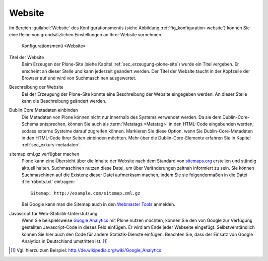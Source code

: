 .. _sec_konfiguration-website:

=========
 Website
=========

Im Bereich :guilabel:`Website` des Konfigurationsmenüs (siehe Abbildung :ref:`fig_konfiguration-website`) können Sie eine Reihe von grundsätzlichen Einstellungen an Ihrer Website vornehmen. 

.. _fig_konfiguration-website:

.. figure::
   ../images/konfiguration-website.*
   :width: 80%
   :alt: Konfigurationsmenü »Website«

   Konfigurationsmenü »Website«

Titel der Website
   Beim Erzeugen der Plone-Site (siehe Kapitel :ref:`sec_erzeugung-plone-site`)
   wurde ein Titel vergeben. Er erscheint an dieser Stelle und kann jederzeit
   geändert werden. Der Titel der Website taucht in der Kopfzeile der Browser
   auf und wird von Suchmaschinen ausgewertet.

Beschreibung der Website
   Bei der Erzeugung der Plone-Site konnte eine Beschreibung der Website
   eingegeben werden. An dieser Stelle kann die Beschreibung geändert werden. 

Dublin Core Metadaten einbinden
   Die Metadaten von Plone können nicht nur innerhalb des Systems verwendet
   werden. Da sie dem Dublin-Core-Schema entsprechen, können Sie auch als
   :term:`Metatags <Metatag>` in den HTML-Code eingebunden werden, sodass
   externe Systeme darauf zugreifen können. Markieren Sie diese Option, wenn
   Sie Dublin-Core-Metadaten in den HTML-Code Ihrer Seiten einbinden möchten.
   Mehr über die Dublin-Core-Elemente erfahren Sie in Kapitel
   :ref:`sec_exkurs-metadaten`. 

sitemap.xml.gz verfügbar machen
   Plone kann eine Übersicht über die Inhalte der Website nach dem Standard von
   sitemaps.org_ erstellen und ständig aktuell halten. Suchmaschinen nutzen
   diese Datei, um über Veränderungen zeitnah informiert zu sein. Sie können
   Suchmaschinen auf die Existenz dieser Datei aufmerksam machen, indem Sie sie
   folgendermaßen in die Datei :file:`robots.txt` eintragen::

      Sitemap: http://example.com/sitemap.xml.gz
   
   Bei Google kann man die Sitemap auch in den `Webmaster Tools`_  anmelden. 

Javascript für Web-Statistik-Unterstützung
   Wenn Sie beispielsweise `Google Analytics`_ mit Plone nutzen möchten, können
   Sie den  von Google zur Verfügung gestellten Javascript-Code in dieses Feld
   einfügen. Er wird am Ende jeder Webseite eingefügt. Selbstverständlich
   können Sie hier auch den Code für andere Statistik-Dienste einfügen.
   Beachten Sie, dass der Einsatz von Google Analytics in Deutschland
   umstritten ist. [#]_ 


.. _sitemaps.org: http://sitemaps.org/

.. _`Webmaster Tools`: https://www.google.com/webmasters/tools/

.. _`Google Analytics`: http://www.google.com/intl/de/analytics/

.. [#] Vgl. hierzu zum Beispiel: http://de.wikipedia.org/wiki/Google_Analytics
